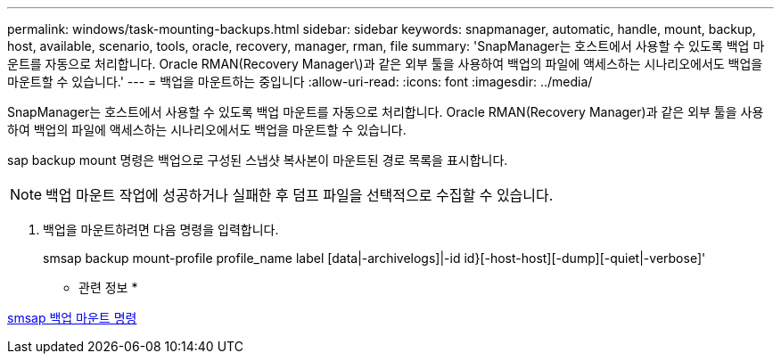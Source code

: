 ---
permalink: windows/task-mounting-backups.html 
sidebar: sidebar 
keywords: snapmanager, automatic, handle, mount, backup, host, available, scenario, tools, oracle, recovery, manager, rman, file 
summary: 'SnapManager는 호스트에서 사용할 수 있도록 백업 마운트를 자동으로 처리합니다. Oracle RMAN(Recovery Manager\)과 같은 외부 툴을 사용하여 백업의 파일에 액세스하는 시나리오에서도 백업을 마운트할 수 있습니다.' 
---
= 백업을 마운트하는 중입니다
:allow-uri-read: 
:icons: font
:imagesdir: ../media/


[role="lead"]
SnapManager는 호스트에서 사용할 수 있도록 백업 마운트를 자동으로 처리합니다. Oracle RMAN(Recovery Manager)과 같은 외부 툴을 사용하여 백업의 파일에 액세스하는 시나리오에서도 백업을 마운트할 수 있습니다.

sap backup mount 명령은 백업으로 구성된 스냅샷 복사본이 마운트된 경로 목록을 표시합니다.


NOTE: 백업 마운트 작업에 성공하거나 실패한 후 덤프 파일을 선택적으로 수집할 수 있습니다.

. 백업을 마운트하려면 다음 명령을 입력합니다.
+
smsap backup mount-profile profile_name label [data|-archivelogs]|-id id}[-host-host][-dump][-quiet|-verbose]'



* 관련 정보 *

xref:reference-the-smosmsapbackup-mount-command.adoc[smsap 백업 마운트 명령]
